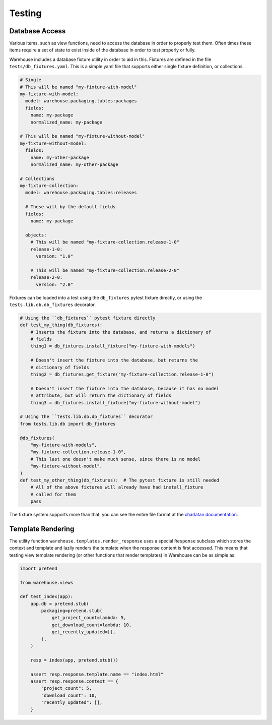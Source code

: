 Testing
=======

Database Access
---------------

Various items, such as view functions, need to access the database in order
to properly test them. Often times these items require a set of state to exist
inside of the database in order to test properly or fully.

Warehouse includes a database fixture utility in order to aid in this. Fixtures
are defined in the file ``tests/db_fixtures.yaml``. This is a simple yaml file
that supports either single fixture definition, or collections.

.. code-block:: yaml

    # Single
    # This will be named "my-fixture-with-model"
    my-fixture-with-model:
      model: warehouse.packaging.tables:packages
      fields:
        name: my-package
        normalized_name: my-package

    # This will be named "my-fixture-without-model"
    my-fixture-without-model:
      fields:
        name: my-other-package
        normalized_name: my-other-package

    # Collections
    my-fixture-collection:
      model: warehouse.packaging.tables:releases

      # These will by the default fields
      fields:
        name: my-package

      objects:
        # This will be named "my-fixture-collection.release-1-0"
        release-1-0:
          version: "1.0"

        # This will be named "my-fixture-collection.release-2-0"
        release-2-0:
          version: "2.0"

Fixtures can be loaded into a test using the ``db_fixtures`` pytest fixture
directly, or using the ``tests.lib.db.db_fixtures`` decorator.

.. code-block:: python3

    # Using the ``db_fixtures`` pytest fixture directly
    def test_my_thing(db_fixtures):
        # Inserts the fixture into the database, and returns a dictionary of
        # fields
        thing1 = db_fixtures.install_fixture("my-fixture-with-models")

        # Doesn't insert the fixture into the database, but returns the
        # dictionary of fields
        thing2 = db_fixtures.get_fixture("my-fixture-collection.release-1-0")

        # Doesn't insert the fixture into the database, because it has no model
        # attribute, but will return the dictionary of fields
        thing3 = db_fixtures.install_fixture("my-fixture-without-model")

    # Using the ``tests.lib.db.db_fixtures`` decorator
    from tests.lib.db import db_fixtures

    @db_fixtures(
        "my-fixture-with-models",
        "my-fixture-collection.release-1-0",
        # This last one doesn't make much sense, since there is no model
        "my-fixture-without-model",
    )
    def test_my_other_thing(db_fixtures):  # The pytest fixture is still needed
        # All of the above fixtures will already have had install_fixture
        # called for them
        pass

The fixture system supports more than that, you can see the entire file format
at the `charlatan documentation <https://charlatan.readthedocs.org/en/latest/file-format.html>`_.



Template Rendering
------------------

The utility function ``warehouse.templates.render_response`` uses a special
``Response`` subclass which stores the context and template and lazily renders
the template when the response content is first accessed. This means that
testing view template rendering (or other functions that render templates) in
Warehouse can be as simple as:


.. code-block:: python3

    import pretend

    from warehouse.views

    def test_index(app):
        app.db = pretend.stub(
            packaging=pretend.stub(
                get_project_count=lambda: 5,
                get_download_count=lambda: 10,
                get_recently_updated=[],
            ),
        )

        resp = index(app, pretend.stub())

        assert resp.response.template.name == "index.html"
        assert resp.response.context == {
            "project_count": 5,
            "download_count": 10,
            "recently_updated": [],
        }
